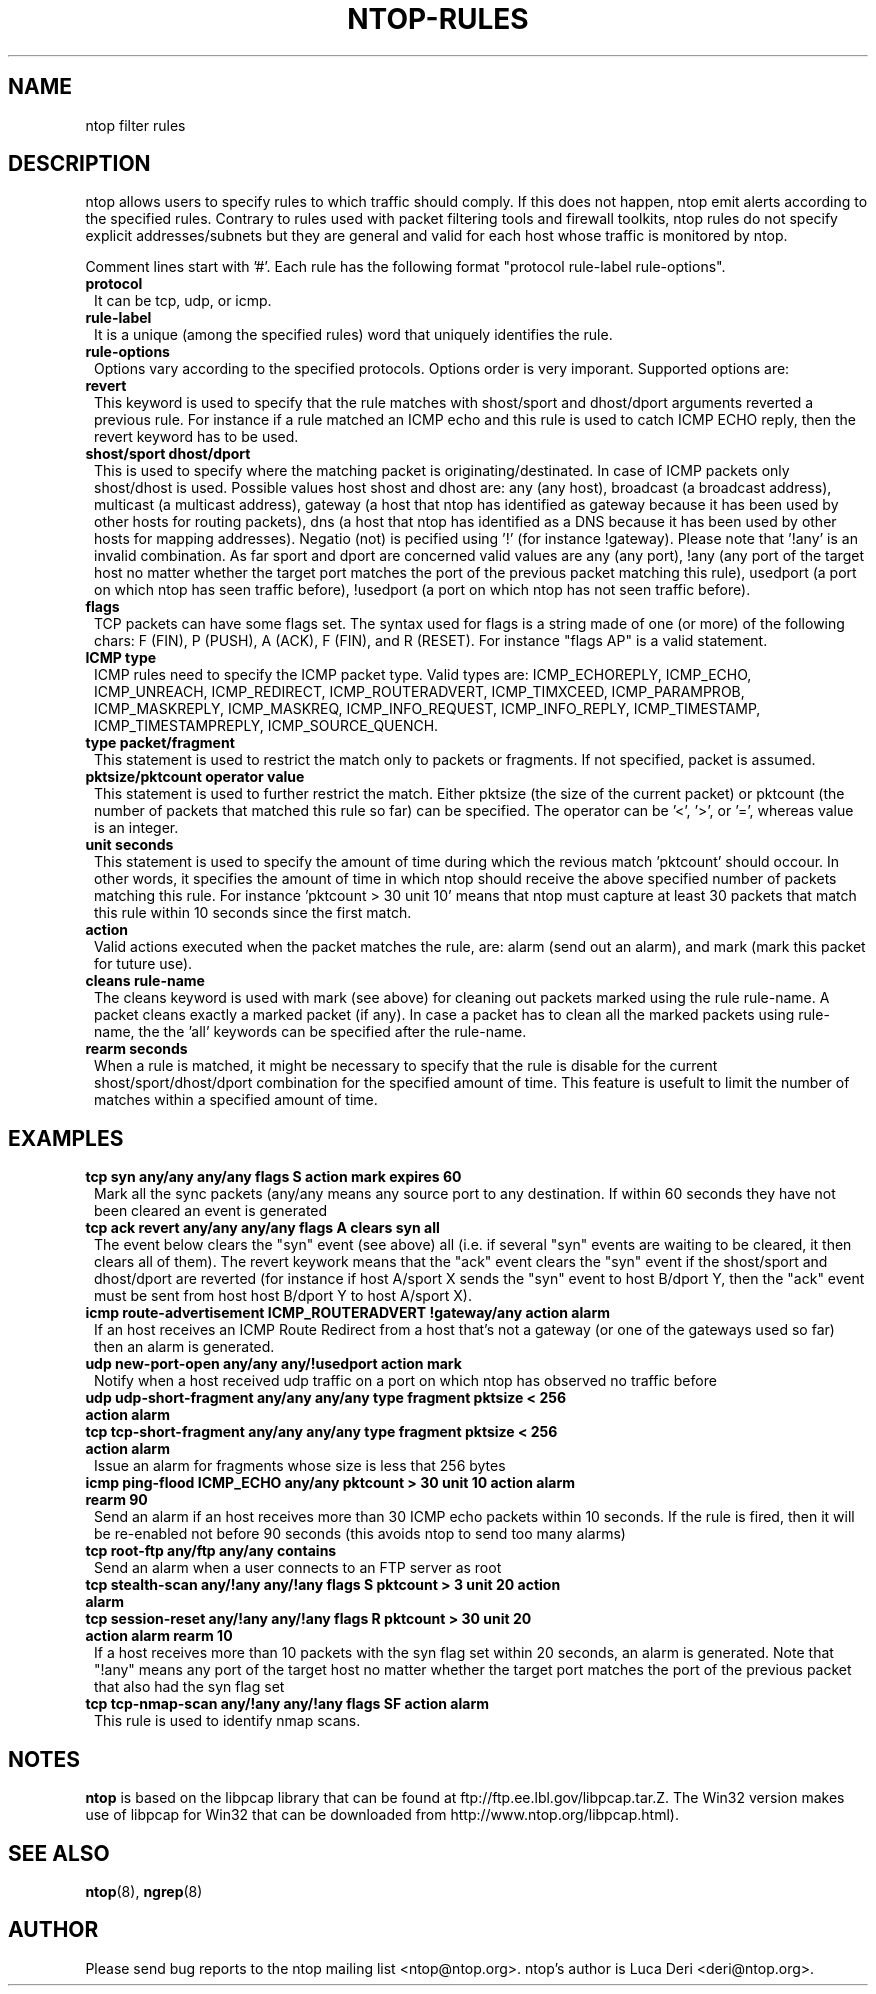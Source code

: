 .\" This file Copyright 2000 Luca Deri <deri@ntop.org>
.\"
.
.de It
.TP 1.2
.B "\\$1 "
..
.TH NTOP-RULES 8 "February 2000"
.SH NAME
ntop filter rules

.SH DESCRIPTION
ntop allows users to specify rules to which traffic should comply. If this does not happen, ntop emit alerts according to the specified rules. Contrary to rules used with packet filtering tools and firewall toolkits, ntop rules do not specify explicit addresses/subnets but they are general and valid for each host whose traffic is monitored by ntop.
.PP
Comment lines start with '#'. Each rule has the following format "protocol rule-label rule-options".

.It protocol
It can be tcp, udp, or icmp. 

.It rule-label
It is a unique (among the specified rules) word that uniquely identifies the rule. 

.It rule-options
Options vary according to the specified protocols. Options order is very imporant. Supported options are:

.It revert
This keyword is used to specify that the rule matches with shost/sport and dhost/dport arguments reverted a previous rule. For instance if a rule matched an ICMP echo and this rule is used to catch ICMP ECHO reply, then the revert keyword has to be used.

.It "shost/sport dhost/dport"
This is used to specify where the matching packet is originating/destinated. In case of ICMP packets only shost/dhost is used. Possible values host shost and dhost are: any (any host), broadcast (a broadcast address), multicast (a multicast address), gateway (a host that ntop has identified as gateway because it has been used by other hosts for routing packets), dns (a host that ntop has identified as a DNS because it has been used by other hosts for mapping addresses). Negatio (not) is pecified using '!' (for instance !gateway). Please note that '!any' is an invalid combination. As far sport and dport are concerned valid values are any (any port), !any (any port of the target host no matter whether the target port matches the port of the previous packet matching this rule), usedport (a port on which ntop has seen traffic before), !usedport (a port on which ntop has not seen traffic before).

.It flags
TCP packets can have some flags set. The syntax used for flags is a string made of one (or more) of the following chars: F (FIN), P (PUSH), A (ACK), F (FIN), and R (RESET). For instance "flags AP" is a valid statement.

.It "ICMP type"
ICMP rules need to specify the ICMP packet type. Valid types are: ICMP_ECHOREPLY, ICMP_ECHO, ICMP_UNREACH, ICMP_REDIRECT, ICMP_ROUTERADVERT, ICMP_TIMXCEED, ICMP_PARAMPROB, ICMP_MASKREPLY, ICMP_MASKREQ, ICMP_INFO_REQUEST, ICMP_INFO_REPLY, ICMP_TIMESTAMP, ICMP_TIMESTAMPREPLY, ICMP_SOURCE_QUENCH.

.It "type packet/fragment"
This statement is used to restrict the match only to packets or fragments. If not specified, packet is assumed.

.It "pktsize/pktcount operator value"
This statement is used to further restrict the match. Either pktsize (the size of the current packet) or pktcount (the number of packets that matched this rule so far) can be specified. The operator can be '<', '>', or '=', whereas value is an integer.

.It "unit seconds"
This statement is used to specify the amount of time during which the revious match 'pktcount' should occour. In other words, it specifies the amount of time in which ntop should receive the above specified number of packets matching this rule. For instance 'pktcount > 30 unit 10' means that ntop must capture at least 30 packets that match this rule within 10 seconds since the first match.

.It action
Valid actions executed when the packet matches the rule, are: alarm (send out an alarm), and mark (mark this packet for tuture use).

.It "cleans rule-name"
The cleans keyword is used with mark (see above) for cleaning out packets marked using the rule rule-name. A packet cleans exactly a marked packet (if any). In case a packet has to clean all the marked packets using rule-name, the the 'all' keywords can be specified after the rule-name.

.It "rearm seconds"
When a rule is matched, it might be necessary to specify that the rule is disable for the current shost/sport/dhost/dport combination for the specified amount of time. This feature is usefult to limit the number of matches within a specified amount of time.
.PP
.SH EXAMPLES

.It "tcp syn any/any any/any flags S action mark expires 60"
Mark all the sync packets (any/any means any source port to any destination. If within 60 seconds they have not been cleared an event is generated

.It "tcp ack revert any/any any/any flags A clears syn all"
The event below clears the "syn" event (see above) all (i.e. if several "syn" events are waiting to be cleared, it then clears all of them). The revert keywork means that the "ack" event clears the "syn" event if the shost/sport and dhost/dport are reverted (for instance if host A/sport X  sends the "syn" event to host B/dport Y, then the "ack" event must be sent from host host B/dport Y to host A/sport X).

.It "icmp route-advertisement ICMP_ROUTERADVERT !gateway/any action alarm"
If an host receives an ICMP Route Redirect from a host that's not a gateway (or one of the gateways used so far) then an alarm is generated.

.It "udp new-port-open any/any any/!usedport action mark"
Notify when a host received udp traffic on a port on which ntop has observed no traffic before

.It "udp udp-short-fragment any/any any/any type fragment pktsize < 256 action alarm"
.It "tcp tcp-short-fragment any/any any/any type fragment pktsize < 256 action alarm"
Issue an alarm for fragments whose size is less that 256 bytes

.It "icmp ping-flood ICMP_ECHO any/any pktcount > 30 unit 10 action alarm rearm 90"
Send an alarm if an host receives more than 30 ICMP echo packets within 10 seconds. If the rule is fired, then it will be re-enabled not before 90 seconds (this avoids ntop to send too many alarms)

.It "tcp root-ftp any/ftp any/any contains "230 User root logged in." action alarm"
Send an alarm when a user connects to an FTP server as root

.It "tcp stealth-scan  any/!any any/!any flags S pktcount > 3 unit 20 action alarm"
.It "tcp session-reset any/!any any/!any flags R pktcount > 30 unit 20 action alarm rearm 10"
If a host receives more than 10 packets with the syn flag set within 20 seconds, an alarm is generated. Note that "!any" means any port of the target host no matter whether the target port matches the port of the previous packet that also had the syn flag set

.It "tcp tcp-nmap-scan any/!any any/!any flags SF action alarm"
This rule is used to identify nmap scans.

.
.SH NOTES
.B ntop
is based on the libpcap library that can be found
at ftp://ftp.ee.lbl.gov/libpcap.tar.Z. The Win32 version makes use of
libpcap for Win32 that can be downloaded from http://www.ntop.org/libpcap.html).

.
.SH "SEE ALSO"
.BR ntop (8),
.BR ngrep (8)
.
.
.SH AUTHOR
Please send bug reports to the ntop mailing list <ntop@ntop.org>. ntop's author is Luca Deri <deri@ntop.org>.